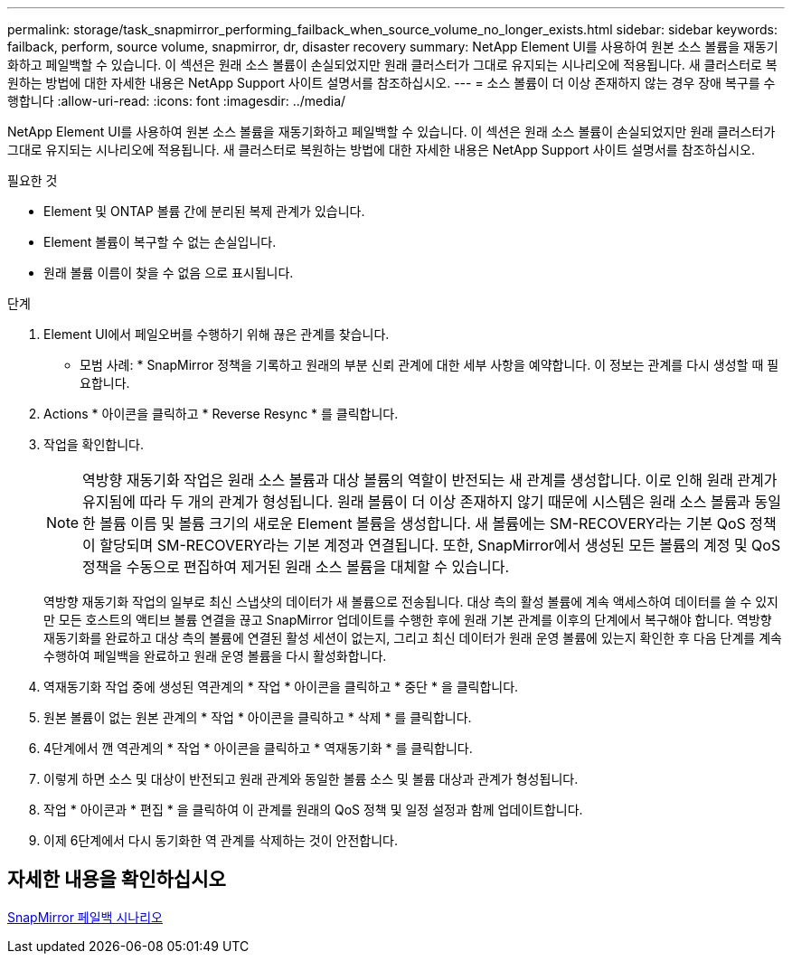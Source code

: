 ---
permalink: storage/task_snapmirror_performing_failback_when_source_volume_no_longer_exists.html 
sidebar: sidebar 
keywords: failback, perform, source volume, snapmirror, dr, disaster recovery 
summary: NetApp Element UI를 사용하여 원본 소스 볼륨을 재동기화하고 페일백할 수 있습니다. 이 섹션은 원래 소스 볼륨이 손실되었지만 원래 클러스터가 그대로 유지되는 시나리오에 적용됩니다. 새 클러스터로 복원하는 방법에 대한 자세한 내용은 NetApp Support 사이트 설명서를 참조하십시오. 
---
= 소스 볼륨이 더 이상 존재하지 않는 경우 장애 복구를 수행합니다
:allow-uri-read: 
:icons: font
:imagesdir: ../media/


[role="lead"]
NetApp Element UI를 사용하여 원본 소스 볼륨을 재동기화하고 페일백할 수 있습니다. 이 섹션은 원래 소스 볼륨이 손실되었지만 원래 클러스터가 그대로 유지되는 시나리오에 적용됩니다. 새 클러스터로 복원하는 방법에 대한 자세한 내용은 NetApp Support 사이트 설명서를 참조하십시오.

.필요한 것
* Element 및 ONTAP 볼륨 간에 분리된 복제 관계가 있습니다.
* Element 볼륨이 복구할 수 없는 손실입니다.
* 원래 볼륨 이름이 찾을 수 없음 으로 표시됩니다.


.단계
. Element UI에서 페일오버를 수행하기 위해 끊은 관계를 찾습니다.
+
* 모범 사례: * SnapMirror 정책을 기록하고 원래의 부분 신뢰 관계에 대한 세부 사항을 예약합니다. 이 정보는 관계를 다시 생성할 때 필요합니다.

. Actions * 아이콘을 클릭하고 * Reverse Resync * 를 클릭합니다.
. 작업을 확인합니다.
+

NOTE: 역방향 재동기화 작업은 원래 소스 볼륨과 대상 볼륨의 역할이 반전되는 새 관계를 생성합니다. 이로 인해 원래 관계가 유지됨에 따라 두 개의 관계가 형성됩니다. 원래 볼륨이 더 이상 존재하지 않기 때문에 시스템은 원래 소스 볼륨과 동일한 볼륨 이름 및 볼륨 크기의 새로운 Element 볼륨을 생성합니다. 새 볼륨에는 SM-RECOVERY라는 기본 QoS 정책이 할당되며 SM-RECOVERY라는 기본 계정과 연결됩니다. 또한, SnapMirror에서 생성된 모든 볼륨의 계정 및 QoS 정책을 수동으로 편집하여 제거된 원래 소스 볼륨을 대체할 수 있습니다.

+
역방향 재동기화 작업의 일부로 최신 스냅샷의 데이터가 새 볼륨으로 전송됩니다. 대상 측의 활성 볼륨에 계속 액세스하여 데이터를 쓸 수 있지만 모든 호스트의 액티브 볼륨 연결을 끊고 SnapMirror 업데이트를 수행한 후에 원래 기본 관계를 이후의 단계에서 복구해야 합니다. 역방향 재동기화를 완료하고 대상 측의 볼륨에 연결된 활성 세션이 없는지, 그리고 최신 데이터가 원래 운영 볼륨에 있는지 확인한 후 다음 단계를 계속 수행하여 페일백을 완료하고 원래 운영 볼륨을 다시 활성화합니다.

. 역재동기화 작업 중에 생성된 역관계의 * 작업 * 아이콘을 클릭하고 * 중단 * 을 클릭합니다.
. 원본 볼륨이 없는 원본 관계의 * 작업 * 아이콘을 클릭하고 * 삭제 * 를 클릭합니다.
. 4단계에서 깬 역관계의 * 작업 * 아이콘을 클릭하고 * 역재동기화 * 를 클릭합니다.
. 이렇게 하면 소스 및 대상이 반전되고 원래 관계와 동일한 볼륨 소스 및 볼륨 대상과 관계가 형성됩니다.
. 작업 * 아이콘과 * 편집 * 을 클릭하여 이 관계를 원래의 QoS 정책 및 일정 설정과 함께 업데이트합니다.
. 이제 6단계에서 다시 동기화한 역 관계를 삭제하는 것이 안전합니다.




== 자세한 내용을 확인하십시오

xref:concept_snapmirror_failback_scenarios.adoc[SnapMirror 페일백 시나리오]
